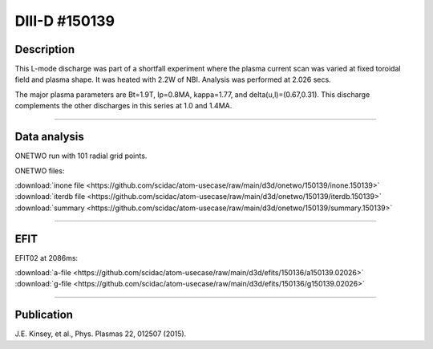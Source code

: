 DIII-D #150139
==============

Description
-----------

This L-mode discharge was part of a shortfall experiment where the
plasma current scan was varied at fixed toroidal field and plasma shape.
It was heated with 2.2W of NBI. Analysis was performed at 2.026 secs.

The major plasma parameters are Bt=1.9T, Ip=0.8MA, kappa=1.77, and
delta(u,l)=(0.67,0.31). This discharge complements the other discharges
in this series at 1.0 and 1.4MA.

----

Data analysis
-------------

ONETWO run with 101 radial grid points.

ONETWO files:

| :download:`inone file <https://github.com/scidac/atom-usecase/raw/main/d3d/onetwo/150139/inone.150139>`
| :download:`iterdb file <https://github.com/scidac/atom-usecase/raw/main/d3d/onetwo/150139/iterdb.150139>`
| :download:`summary <https://github.com/scidac/atom-usecase/raw/main/d3d/onetwo/150139/summary.150139>`

.. toggle-header::
   :header: **Reviewplus time traces**

   .. figure:: ../images/revplus/150139-revplus.png

----

EFIT
----

EFIT02 at 2086ms:

| :download:`a-file <https://github.com/scidac/atom-usecase/raw/main/d3d/efits/150136/a150139.02026>`
| :download:`g-file <https://github.com/scidac/atom-usecase/raw/main/d3d/efits/150136/g150139.02026>`

.. toggle-header::
   :header: **Plot of EFIT**

   .. figure:: ../efits/150139-efit.png

----


Publication
-----------

J.E. Kinsey, et al., Phys. Plasmas 22, 012507 (2015).

